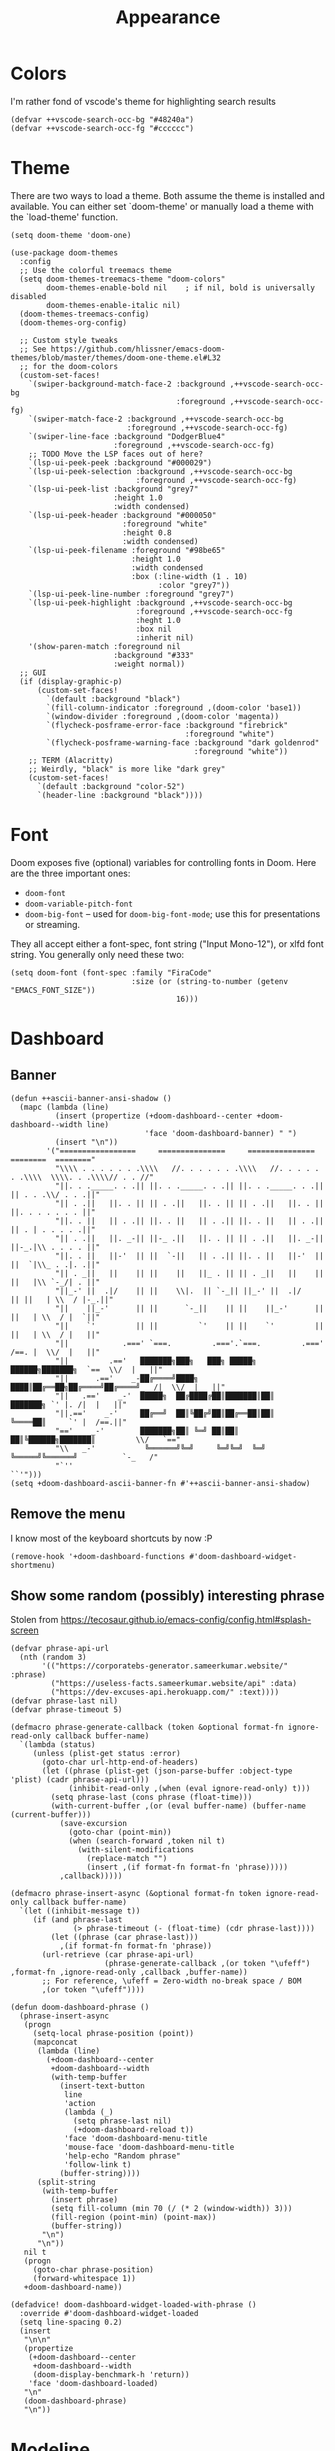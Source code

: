 #+TITLE: Appearance

* Colors
I'm rather fond of vscode's theme for highlighting search results
#+begin_src elisp
  (defvar ++vscode-search-occ-bg "#48240a")
  (defvar ++vscode-search-occ-fg "#cccccc")
#+end_src
* Theme
There are two ways to load a theme. Both assume the theme is installed and available. You can either set `doom-theme' or manually load a theme with the `load-theme' function.
#+begin_src elisp
  (setq doom-theme 'doom-one)

  (use-package doom-themes
    :config
    ;; Use the colorful treemacs theme
    (setq doom-themes-treemacs-theme "doom-colors"
          doom-themes-enable-bold nil    ; if nil, bold is universally disabled
          doom-themes-enable-italic nil)
    (doom-themes-treemacs-config)
    (doom-themes-org-config)

    ;; Custom style tweaks
    ;; See https://github.com/hlissner/emacs-doom-themes/blob/master/themes/doom-one-theme.el#L32
    ;; for the doom-colors
    (custom-set-faces!
      `(swiper-background-match-face-2 :background ,++vscode-search-occ-bg
                                       :foreground ,++vscode-search-occ-fg)
      `(swiper-match-face-2 :background ,++vscode-search-occ-bg
                            :foreground ,++vscode-search-occ-fg)
      `(swiper-line-face :background "DodgerBlue4"
                         :foreground ,++vscode-search-occ-fg)
      ;; TODO Move the LSP faces out of here?
      `(lsp-ui-peek-peek :background "#000029")
      `(lsp-ui-peek-selection :background ,++vscode-search-occ-bg
                              :foreground ,++vscode-search-occ-fg)
      `(lsp-ui-peek-list :background "grey7"
                         :height 1.0
                         :width condensed)
      `(lsp-ui-peek-header :background "#000050"
                           :foreground "white"
                           :height 0.8
                           :width condensed)
      `(lsp-ui-peek-filename :foreground "#98be65"
                             :height 1.0
                             :width condensed
                             :box (:line-width (1 . 10)
                                   :color "grey7"))
      `(lsp-ui-peek-line-number :foreground "grey7")
      `(lsp-ui-peek-highlight :background ,++vscode-search-occ-bg
                              :foreground ,++vscode-search-occ-fg
                              :heght 1.0
                              :box nil
                              :inherit nil)
      '(show-paren-match :foreground nil
                         :background "#333"
                         :weight normal))
    ;; GUI
    (if (display-graphic-p)
        (custom-set-faces!
          `(default :background "black")
          `(fill-column-indicator :foreground ,(doom-color 'base1))
          `(window-divider :foreground ,(doom-color 'magenta))
          `(flycheck-posframe-error-face :background "firebrick"
                                         :foreground "white")
          `(flycheck-posframe-warning-face :background "dark goldenrod"
                                           :foreground "white"))
      ;; TERM (Alacritty)
      ;; Weirdly, "black" is more like "dark grey"
      (custom-set-faces!
        `(default :background "color-52")
        `(header-line :background "black"))))
#+end_src
* Font
Doom exposes five (optional) variables for controlling fonts in Doom. Here
are the three important ones:
- =doom-font=
- =doom-variable-pitch-font=
- =doom-big-font= -- used for =doom-big-font-mode=; use this for presentations or streaming.

They all accept either a font-spec, font string ("Input Mono-12"), or xlfd
font string. You generally only need these two:
#+begin_src elisp
  (setq doom-font (font-spec :family "FiraCode"
                             :size (or (string-to-number (getenv "EMACS_FONT_SIZE"))
                                       16)))
#+end_src
* Dashboard
** Banner
#+begin_src elisp
  (defun ++ascii-banner-ansi-shadow ()
    (mapc (lambda (line)
            (insert (propertize (+doom-dashboard--center +doom-dashboard--width line)
                                'face 'doom-dashboard-banner) " ")
            (insert "\n"))
          '("=================     ===============     ===============   ========  ========"
            "\\\\ . . . . . . .\\\\   //. . . . . . .\\\\   //. . . . . . .\\\\  \\\\. . .\\\\// . . //"
            "||. . ._____. . .|| ||. . ._____. . .|| ||. . ._____. . .|| || . . .\\/ . . .||"
            "|| . .||   ||. . || || . .||   ||. . || || . .||   ||. . || ||. . . . . . . ||"
            "||. . ||   || . .|| ||. . ||   || . .|| ||. . ||   || . .|| || . | . . . . .||"
            "|| . .||   ||. _-|| ||-_ .||   ||. . || || . .||   ||. _-|| ||-_.|\\ . . . . ||"
            "||. . ||   ||-'  || ||  `-||   || . .|| ||. . ||   ||-'  || ||  `|\\_ . .|. .||"
            "|| . _||   ||    || ||    ||   ||_ . || || . _||   ||    || ||   |\\ `-_/| . ||"
            "||_-' ||  .|/    || ||    \\|.  || `-_|| ||_-' ||  .|/    || ||   | \\  / |-_.||"
            "||    ||_-'      || ||      `-_||    || ||    ||_-'      || ||   | \\  / |  `||"
            "||    `'         || ||         `'    || ||    `'         || ||   | \\  / |   ||"
            "||            .===' `===.         .==='.`===.         .===' /==. |  \\/  |   ||"
            "||         .=='   ███████╗███╗   ███╗ █████╗  ██████╗███████╗  `==  \\/  |   ||"
            "||      .=='    _-██╔════╝████╗ ████║██╔══██╗██╔════╝██╔════╝_  /|  \\/  |   ||"
            "||   .=='    _-'  █████╗  ██╔████╔██║███████║██║     ███████╗ `' |. /|  |   ||"
            "||.=='    _-'     ██╔══╝  ██║╚██╔╝██║██╔══██║██║     ╚════██║     `' |  /==.||"
            "=='    _-'        ███████╗██║ ╚═╝ ██║██║  ██║╚██████╗███████║         \\/   `=="
            "\\   _-'           ╚══════╝╚═╝     ╚═╝╚═╝  ╚═╝ ╚═════╝╚══════╝          `-_   /"
            "`''                                                                      ``'")))
  (setq +doom-dashboard-ascii-banner-fn #'++ascii-banner-ansi-shadow)
#+end_src
** Remove the menu
I know most of the keyboard shortcuts by now :P
#+begin_src elisp
  (remove-hook '+doom-dashboard-functions #'doom-dashboard-widget-shortmenu)
#+end_src
** Show some random (possibly) interesting phrase
Stolen from https://tecosaur.github.io/emacs-config/config.html#splash-screen
#+begin_src elisp
  (defvar phrase-api-url
    (nth (random 3)
         '(("https://corporatebs-generator.sameerkumar.website/" :phrase)
           ("https://useless-facts.sameerkumar.website/api" :data)
           ("https://dev-excuses-api.herokuapp.com/" :text))))
  (defvar phrase-last nil)
  (defvar phrase-timeout 5)

  (defmacro phrase-generate-callback (token &optional format-fn ignore-read-only callback buffer-name)
    `(lambda (status)
       (unless (plist-get status :error)
         (goto-char url-http-end-of-headers)
         (let ((phrase (plist-get (json-parse-buffer :object-type 'plist) (cadr phrase-api-url)))
               (inhibit-read-only ,(when (eval ignore-read-only) t)))
           (setq phrase-last (cons phrase (float-time)))
           (with-current-buffer ,(or (eval buffer-name) (buffer-name (current-buffer)))
             (save-excursion
               (goto-char (point-min))
               (when (search-forward ,token nil t)
                 (with-silent-modifications
                   (replace-match "")
                   (insert ,(if format-fn format-fn 'phrase)))))
             ,callback)))))

  (defmacro phrase-insert-async (&optional format-fn token ignore-read-only callback buffer-name)
    `(let ((inhibit-message t))
       (if (and phrase-last
                (> phrase-timeout (- (float-time) (cdr phrase-last))))
           (let ((phrase (car phrase-last)))
             ,(if format-fn format-fn 'phrase))
         (url-retrieve (car phrase-api-url)
                       (phrase-generate-callback ,(or token "\ufeff") ,format-fn ,ignore-read-only ,callback ,buffer-name))
         ;; For reference, \ufeff = Zero-width no-break space / BOM
         ,(or token "\ufeff"))))

  (defun doom-dashboard-phrase ()
    (phrase-insert-async
     (progn
       (setq-local phrase-position (point))
       (mapconcat
        (lambda (line)
          (+doom-dashboard--center
           +doom-dashboard--width
           (with-temp-buffer
             (insert-text-button
              line
              'action
              (lambda (_)
                (setq phrase-last nil)
                (+doom-dashboard-reload t))
              'face 'doom-dashboard-menu-title
              'mouse-face 'doom-dashboard-menu-title
              'help-echo "Random phrase"
              'follow-link t)
             (buffer-string))))
        (split-string
         (with-temp-buffer
           (insert phrase)
           (setq fill-column (min 70 (/ (* 2 (window-width)) 3)))
           (fill-region (point-min) (point-max))
           (buffer-string))
         "\n")
        "\n"))
     nil t
     (progn
       (goto-char phrase-position)
       (forward-whitespace 1))
     +doom-dashboard-name))

  (defadvice! doom-dashboard-widget-loaded-with-phrase ()
    :override #'doom-dashboard-widget-loaded
    (setq line-spacing 0.2)
    (insert
     "\n\n"
     (propertize
      (+doom-dashboard--center
       +doom-dashboard--width
       (doom-display-benchmark-h 'return))
      'face 'doom-dashboard-loaded)
     "\n"
     (doom-dashboard-phrase)
     "\n"))
#+end_src

* Modeline
#+begin_src elisp
  (after! doom-modeline
    (custom-set-faces!
      '(mode-line :height 0.9 :width condensed)
      '(mode-line-inactive :height 0.9 :width condensed)
      '(mode-line-emphasis :inherit mode-line)
      '(doom-modeline-buffer-file :weight normal))
    ;; TERM (Alacritty)
    (unless (display-graphic-p)
      (custom-set-faces!
        `(mode-line :background "darkred")
        `(mode-line-inactive :background "black"))))
#+end_src
* Misc
#+begin_src elisp
  (setq display-time-default-load-average nil
        display-time-24hr-format t
        display-line-numbers-type 'relative)
#+end_src

It's a bit distracting to highlight the current line. It's easy enough to press `S-v` when needed.
#+begin_src elisp
  (add-hook 'hl-line-mode-hook (lambda () (setq hl-line-mode nil)))
#+end_src

Highlight the whole s-expr, not just the enclosing parens.
#+begin_src elisp
  (setq show-paren-style 'expression)
#+end_src
